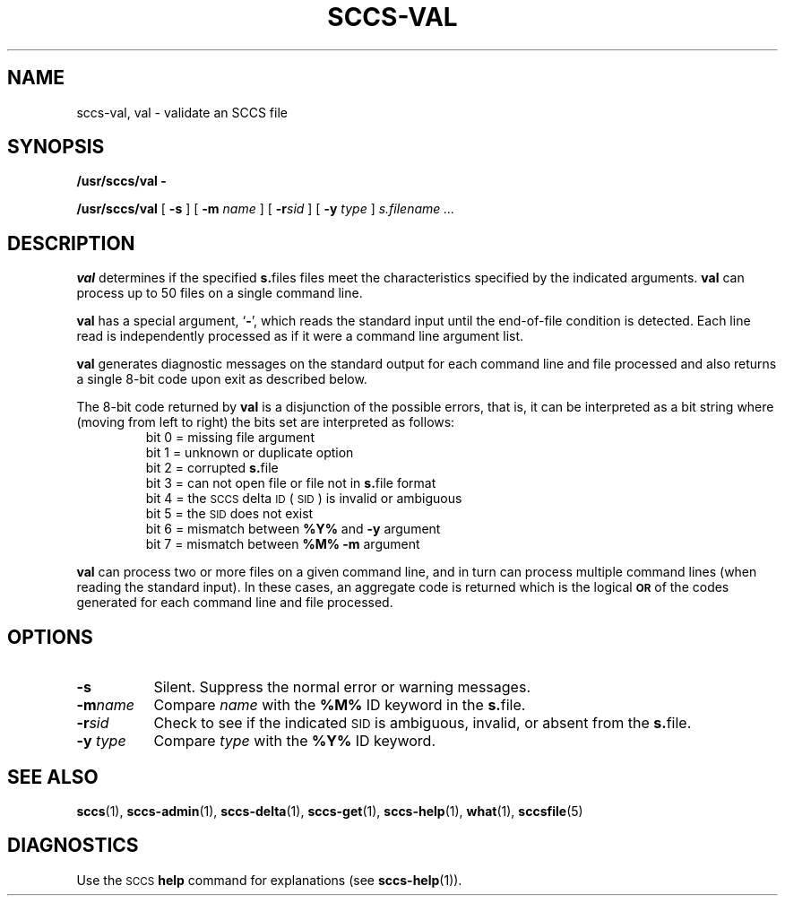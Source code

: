 .\" @(#)sccs-val.1 1.1 92/07/30 SMI; from UCB 4.2
.TH SCCS-VAL 1 "30 June 1988"
.SH NAME
sccs-val, val \- validate an SCCS file
.SH SYNOPSIS
.B /usr/sccs/val \-
.LP
.B /usr/sccs/val
[
.B \-s
]
[
.B \-m 
.I name
]
[
.BI \-r sid
]
[
.B \-y
.I type
]
.I s.filename .\|.\|.
.IX  "val command"  ""  "\fLval\fP \(em validate SCCS file"
.IX  "validate SCCS file"  ""  "validate SCCS file \(em \fLval\fP"
.IX  "SCCS commands"  val  ""  "\fLval\fP \(em validate SCCS file"
.SH DESCRIPTION
.B val
determines if the specified
.BR s. files
files meet the characteristics specified by the indicated
arguments.
.B val
can process up to 50 files on a single command line.
.LP
.B val
has a special argument,
.RB ` \- ',
which reads the standard input until the end-of-file condition
is detected.
Each line read is independently processed
as if it were a command line argument list.
.LP
.B val
generates diagnostic messages on the
standard output for each command line
and file processed and also returns a single 8\-bit
code upon exit as described below.
.LP
The 8-bit code returned by
.B val
is a disjunction of the possible errors,
that is, it can be interpreted as a bit
string where (moving from left to right)
the bits set are interpreted as follows:
.RS
.sp .5
.nf
bit 0 = missing file argument
bit 1 = unknown or duplicate option
bit 2 = corrupted \fBs.\fRfile
bit 3 = can not open file or file not in \fBs.\fRfile format
bit 4 = the \s-1SCCS\s0 delta \s-1ID\s0 (\s-1SID\s0) is invalid or ambiguous
bit 5 = the \s-1SID\s0 does not exist
bit 6 = mismatch between \fB%\&Y%\fR and \fB\-y\fR argument
bit 7 = mismatch between \fB%\&M%\fR \fB\-m\fR argument
.fi
.RE
.LP
.B val
can process two or more files on a given command line, and in turn can
process multiple command lines (when reading the standard input).
In these cases, an aggregate code is returned which is the logical
.SB OR
of the codes generated for each command line and file processed.
.SH OPTIONS
.TP 8
.B \-s
Silent.  Suppress the normal error or warning messages.
.TP
.BI \-m  name
Compare
.I name
with the
.B %\&M%
ID keyword in the
.BR s. file.
.TP
.BI \-r sid
Check to see if the indicated
.SM SID
is ambiguous, invalid, or absent from the
.BR s. file.
.TP
.BI \-y " type"
Compare
.I type
with the
.B %\&Y%
ID keyword.
.SH SEE ALSO
.BR sccs (1),
.BR sccs-admin (1),
.BR sccs-delta (1),
.BR sccs-get (1),
.BR sccs-help (1),
.BR what (1),
.BR sccsfile (5)
.LP
.TX PUL
.SH DIAGNOSTICS
.LP
Use the
.SM SCCS
.B help
command for explanations (see
.BR sccs-help (1)).
